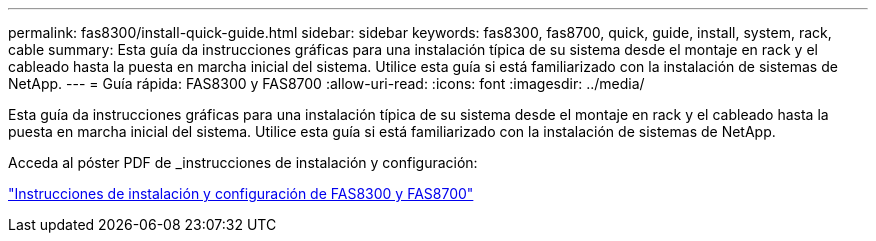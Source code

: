---
permalink: fas8300/install-quick-guide.html 
sidebar: sidebar 
keywords: fas8300, fas8700, quick, guide, install, system, rack, cable 
summary: Esta guía da instrucciones gráficas para una instalación típica de su sistema desde el montaje en rack y el cableado hasta la puesta en marcha inicial del sistema. Utilice esta guía si está familiarizado con la instalación de sistemas de NetApp. 
---
= Guía rápida: FAS8300 y FAS8700
:allow-uri-read: 
:icons: font
:imagesdir: ../media/


[role="lead"]
Esta guía da instrucciones gráficas para una instalación típica de su sistema desde el montaje en rack y el cableado hasta la puesta en marcha inicial del sistema. Utilice esta guía si está familiarizado con la instalación de sistemas de NetApp.

Acceda al póster PDF de _instrucciones de instalación y configuración:

link:../media/PDF/215-14512_2021-02_en-us_FAS8300orFAS8700_ISI.pdf["Instrucciones de instalación y configuración de FAS8300 y FAS8700"^]
